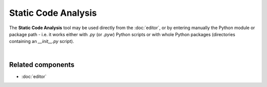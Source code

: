 ####################
Static Code Analysis
####################

The **Static Code Analysis** tool may be used directly from the :doc:`editor`, or
by entering manually the Python module or package path - i.e. it works either
with `.py` (or `.pyw`) Python scripts or with whole Python packages
(directories containing an `__init__.py` script).

.. image:: images/pylint/static_analysis_standard.png
   :alt: Spyder Pylint pane, showing numerous issues discovered in a file

|


Related components
~~~~~~~~~~~~~~~~~~

* :doc:`editor`
